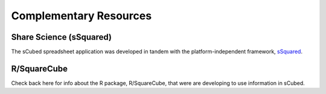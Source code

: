 Complementary Resources
=====

Share Science (sSquared)
-------
The sCubed spreadsheet application was developed in tandem with the platform-independent framework, `sSquared <https://ssquared-docs.readthedocs.io/en/latest/ssquared_tab.html>`_.

R/SquareCube
-------
Check back here for info about the R package, R/SquareCube, that were are developing to use information in sCubed.



